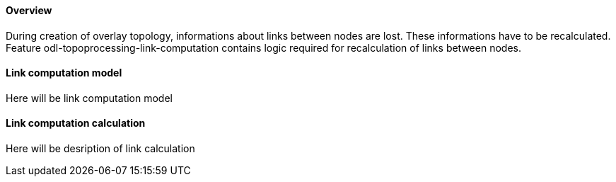 ==== Overview
During creation of overlay topology, informations about links between nodes are lost. These informations have to be recalculated. Feature odl-topoprocessing-link-computation contains logic required for recalculation of links between nodes.

==== Link computation model
Here will be link computation model

==== Link computation calculation
Here will be desription of link calculation
